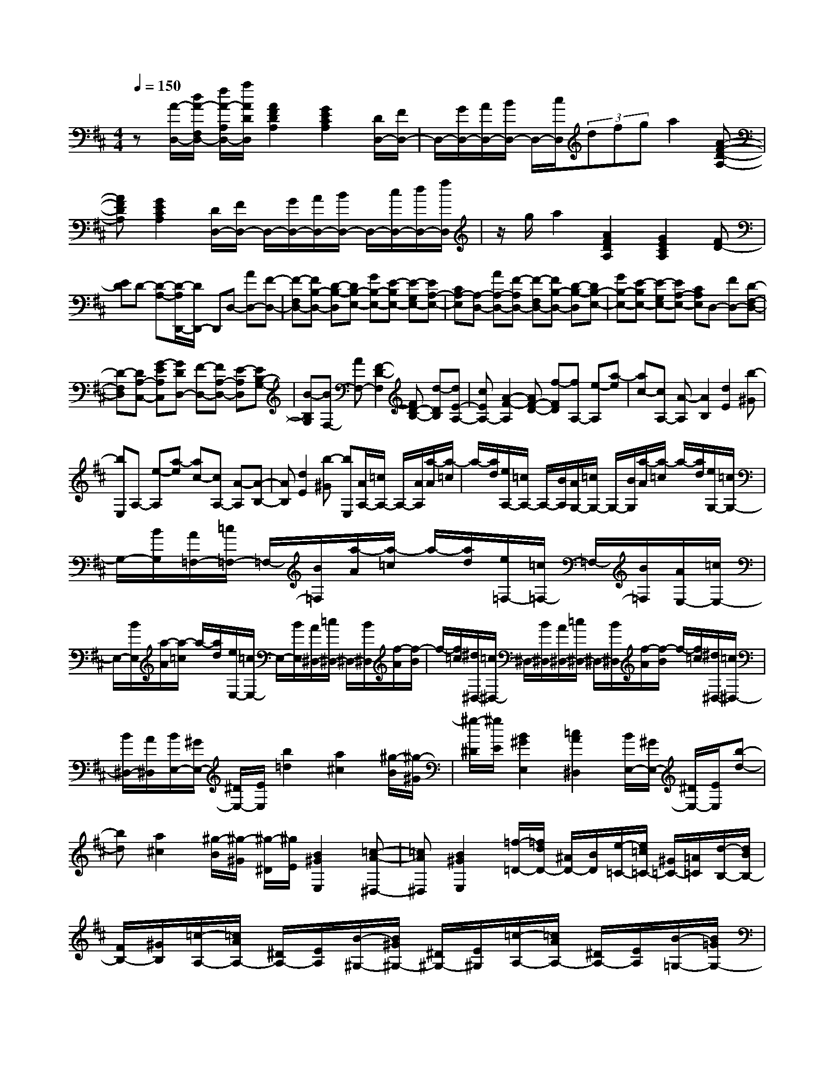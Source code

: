 % input file /home/ubuntu/MusicGeneratorQuin/training_data/scarlatti/K145.MID
X: 1
T: 
M: 4/4
L: 1/8
Q:1/4=150
K:D % 2 sharps
%(C) John Sankey 1998
%%MIDI program 6
%%MIDI program 6
%%MIDI program 6
%%MIDI program 6
%%MIDI program 6
%%MIDI program 6
%%MIDI program 6
%%MIDI program 6
%%MIDI program 6
%%MIDI program 6
%%MIDI program 6
%%MIDI program 6
z[A/2-D,/2-][d/2A/2-F,/2D,/2-] [f/2A/2-A,/2D,/2-][a/2A/2D/2D,/2][A2F2D2A,2][G2E2C2A,2][D/2D,/2-][F/2D,/2-]|D,/2-[G/2D,/2-][A/2D,/2-][B/2D,/2-] D,/2-[c/2D,/2](3dfga2[A-F-D-A,-]|[AFDA,][G2E2C2A,2][D/2D,/2-][F/2D,/2-] D,/2-[G/2D,/2-][A/2D,/2-][B/2D,/2-] D,/2-[c/2D,/2-][d/2D,/2-][f/2D,/2]|z/2g/2a2[A2F2D2A,2][G2E2C2A,2][FD-]|
[ED]D- [D-A,-][D/2-A,/2D,,/2-][D/2D,,/2-] D,,D,- [AD,-][F-D,-]|[F-F,D,-][FB,-D,-] [D-B,-D,][DB,-E,-] [GB,-E,-][E-B,E,-] [E-G,E,-][EA,-E,-]|[CA,-E,][A,-D,-] [AA,-D,-][F-A,D,-] [F-F,D,-][FB,-D,-] [D-B,-D,][DB,-E,-]|[GB,-E,-][E-B,E,-] [E-G,E,-][EA,-E,-] [CA,E,]D,- [FD,-][D-F,-D,-]|
[D-F,D,][DA,-C,-] [G-EA,C,][GDD,-] [F-D,-][FA,-D,-] [E-A,D,][EB,-G,-]|[B-B,G,][BF,-] [AF,-][F2-D2-F,2][FD-B,-] [d-DB,][dE-A,-]|[cEA,-][A2-F2-A,2][AF-D-] [f-FD][fA,-] [e-A,][a-e]|[ac-][cA,-] [A-A,][A2B,2][d2E2][b-^G]|
[bE,]A,- [e-A,][a-e] [ac-][cA,-] [A-A,][A-B,-]|[AB,][d2E2][b-^G] [bE,][A/2A,/2-][=c/2A,/2-] A,/2-[A/2A,/2][a/2-A/2][a/2-=c/2]|a/2-[a/2d/2][e/2A,/2-][=c/2A,/2-] A,/2-[B/2A,/2][A/2G,/2-][=c/2G,/2-] G,/2-[B/2G,/2][a/2-A/2][a/2-=c/2] a/2-[a/2d/2][e/2G,/2-][=c/2G,/2-]|G,/2-[B/2G,/2][A/2=F,/2-][=c/2=F,/2-] =F,/2-[B/2=F,/2][a/2-A/2][a/2-=c/2] a/2-[a/2d/2][e/2=F,/2-][=c/2=F,/2-] =F,/2-[B/2=F,/2][A/2E,/2-][=c/2E,/2-]|
E,/2-[B/2E,/2][a/2-A/2][a/2-=c/2] a/2-[a/2d/2][e/2E,/2-][=c/2E,/2-] E,/2-[B/2E,/2][A/2^D,/2-][=c/2^D,/2-] ^D,/2-[B/2^D,/2][f/2-A/2][f/2-B/2]|f/2-[f/2=c/2][^d/2^D,/2-][=c/2^D,/2-] ^D,/2-[B/2^D,/2][A/2^D,/2-][=c/2^D,/2-] ^D,/2-[B/2^D,/2][f/2-A/2][f/2-B/2] f/2-[f/2=c/2][^d/2^D,/2-][=c/2^D,/2-]|[B/2^D,/2-][A/2^D,/2][B/2E,/2-][^G/2E,/2-] [^D/2E,/2-][E/2E,/2][b2=d2][a2^c2][^g/2-B/2][^g/2-^G/2]|[^g/2-^D/2][^g/2E/2][B2^G2E,2][=c2A2^D,2][B/2E,/2-][^G/2E,/2-] [^D/2E,/2-][E/2E,/2][b-d-]|
[bd][a2^c2][^g/2-B/2][^g/2-^G/2] [^g/2-^D/2][^g/2E/2][B2^G2E,2][=c-A-^D,-]|[=cA^D,][B2^G2E,2][=f/2-=D/2-][=f/2d/2D/2-] [^A/2D/2-][B/2D/2][e/2-=C/2-][e/2=c/2=C/2-] [^G/2=C/2-][=A/2=C/2][d/2-B,/2-][d/2B/2B,/2-]|[F/2B,/2-][^G/2B,/2][=c/2-A,/2-][=c/2A/2A,/2-] [^D/2A,/2-][E/2A,/2][B/2-^G,/2-][B/2^G/2^G,/2-] [^D/2^G,/2-][E/2^G,/2][=c/2-A,/2-][=c/2A/2A,/2-] [^D/2A,/2-][E/2A,/2][B/2-=G,/2-][B/2=G/2G,/2-]|[^D/2G,/2-][E/2G,/2][A/2-=F,/2-][A/2=F/2=F,/2-] [^C/2=F,/2-][=D/2=F,/2][^G/2E,/2-][E/2E,/2-] [^F/2E,/2-][^G/2E,/2][A/2^F,/2-][^c/2F,/2-] [B/2F,/2-][A/2F,/2][B/2^G,/2-][d/2^G,/2-]|
[c/2^G,/2-][B/2^G,/2][c/2A,/2-][A/2A,/2-] [B/2A,/2-][c/2A,/2-][d/2A,/2-][e/2A,/2-] [^f/2A,/2-][^g/2A,/2]a/2f/2 e/2d/2[e/2C,/2-][c/2C,/2-]|[B/2C,/2-][A/2C,/2][D3/2=D,3/2]z/2[E3/2E,3/2]z/2[=F3-=F,3-]|[=F2=F,2-] =F,=f e^d =cB|A^G =FE A^G =d[^c/2A,/2-][a/2A,/2-]|
[^g/2A,/2-][^f/2A,/2][e/2C,/2-][d/2C,/2-] [c/2C,/2-][B/2C,/2][A/2A,,/2-][e/2A,,/2-] [d/2A,,/2-][c/2A,,/2][f/2D,/2-][e/2D,/2-] [d/2D,/2-][c/2D,/2][B/2E,/2-][A/2E,/2-]|[^G/2E,/2-][^F/2E,/2-][E/2E,/2-][D/2E,/2-] [C/2E,/2-][B,/2E,/2]A,/2-[E/2A,/2-] [C/2A,/2]A,/2-[C/2-A,/2][A/2C/2-] [E/2C/2]C/2-[E/2-C/2][c/2E/2-]|[A/2E/2]E/2-[A/2-E/2][e/2A/2-] [c/2A/2]A/2-[c/2-A/2][a/2c/2-] [e/2c/2]c/2-[c/2A/2-][e/2A/2-] [c/2A/2]A/2-[A/2E/2-][c/2E/2-]|[A/2E/2]E/2-[E/2C/2-][A/2C/2-] [E/2C/2]C/2-[C/2A,/2-][E/2A,/2-] [C/2A,/2]A,/2A,,- [D,/2A,,/2-][E,/2A,,/2]A,-|
A,2 z[E/2-A,,/2-][A/2E/2-C,/2A,,/2-] [c/2E/2-E,/2A,,/2-][e/2E/2A,/2A,,/2][E2C2A,2E,2][D-B,-^G,-E,-]|[DB,^G,E,][A,/2A,,/2-][C/2A,,/2-] A,,/2-[D/2A,,/2-][E/2A,,/2-][F/2A,,/2-] A,,/2-[^G/2A,,/2](3Acde-|e[E2C2A,2E,2][D2B,2^G,2E,2][A,/2A,,/2-][C/2A,,/2-] A,,/2-[D/2A,,/2-][E/2A,,/2-][F/2A,,/2-]|A,,/2-[^G/2A,,/2-][A/2A,,/2-][c/2A,,/2] z/2d/2e2[E2C2A,2E,2][D-B,-^G,-E,-]|
[DB,^G,E,][CA,-] [B,A,]A,- [A,-E,][A,A,,-] A,,A,-|[eA,-][c-A,-] [c-CA,-][cF-A,-] [A-F-A,][AF-B,-] [dF-B,-][B-FB,-]|[B-DB,-][BE-B,-] [^GE-B,][E-A,-] [eE-A,-][c-EA,-] [c-CA,-][cF-A,-]|[A-F-A,][AF-B,-] [dF-B,-][B-FB,-] [B-DB,-][BE-B,-] [^GE-B,][E-A,-]|
[eE-A,-][c-EA,-] [c-CA,-][cF-A,-] [A-F-A,][AF-A,-] [aF-A,-][f-FA,-]|[f-=CA,-][fF-A,-] [e-F-A,][eF-B,-] [fF-B,-][^d-FB,-] [^d-FB,-][^dA-B,-]|[=c-AB,][=c^D,-] [B^D,-][f-^D,-] [f-A,^D,-][fB,-^D,-] [A-B,^D,][AE,-]|[=G-E,-][G=G,-E,-] [e-G,E,-][e^F,-E,-] [=d-F,E,][dE,-] [^c-E,-][c^C-E,-]|
[^g-C-E,][^gC-=F,-] [B-C-=F,][BC-^F,-] [A-CF,][f-A] [fF-][^a-F]|[^aE]B,- [b-B,][b^D-] [^DF,-][A-F,] [A^D,]E,-|[^G-E,][e-^G] [eE-][^g-E] [^g=D]A,- [=a-A,][aE-]|[EE,-][=G-E,] [GC,]=D,- [F-D,][d-F] [dD-][f-D]|
[f=C][B,/2G,,/2-][^C/2G,,/2-] G,,/2-[D/2G,,/2][B/2-E/2][B/2-F/2] B/2-[B/2G/2][B,/2G,,/2-][C/2G,,/2-] G,,/2-[D/2G,,/2][C/2A,,/2-][D/2A,,/2-]|A,,/2-[E/2A,,/2][c/2-F/2][c/2-G/2] c/2-[c/2A/2][C/2A,,/2-][D/2A,,/2-] A,,/2-[E/2A,,/2][D/2B,,/2-][E/2B,,/2-] B,,/2-[F/2B,,/2][d/2-G/2][d/2-A/2]|d/2-[d/2B/2][D/2B,,/2-][E/2B,,/2-] B,,/2-[F/2B,,/2][E/2C,/2-][F/2C,/2-] C,/2-[G/2C,/2][e/2-A/2][e/2-B/2] e/2-[e/2c/2][E/2C,/2-][F/2C,/2-]|C,/2-[G/2C,/2][F/2D,/2-][A/2D,/2-] [G/2D,/2-][F/2D,/2][B/2G,/2-][G/2G,/2-] [A/2G,/2-][F/2G,/2-][G/2G,/2-G,,/2-][E/2G,/2-G,,/2-] [F/2G,/2-G,,/2-][D/2-G,/2G,,/2][D/2A,,/2-][C/2A,,/2-]|
[D/2A,,/2-][C/2A,,/2-][D/2A,,/2-][C/2A,,/2-] [B,/2A,,/2-][C/2A,,/2-][A,3/2A,,3/2-]A,,/2E/2C/2 ^G,/2A,/2[e-G-]|[eG][d2F2][c/2-E/2][c/2-C/2] [c/2-^G,/2][c/2A,/2][E2C2A,,2][=F-D-^G,,-]|[=FD^G,,][E/2A,,/2-][C/2A,,/2-] [^G,/2A,,/2-][A,/2A,,/2][e2G2][d2^F2][c/2-E/2][c/2-C/2]|[c/2-^G,/2][c/2A,/2][E2C2A,,2][=F2D2^G,,2][E2C2A,,2][^a/2-G/2-][^a/2=g/2G/2-]|
[^d/2G/2-][e/2G/2][=a/2-=F/2-][a/2=f/2=F/2-] [c/2=F/2-][=d/2=F/2][g/2-E/2-][g/2e/2E/2-] [B/2E/2-][c/2E/2][=f/2-D/2-][=f/2d/2D/2-] [^G/2D/2-][A/2D/2][e/2-C/2-][e/2c/2C/2-]|[^G/2C/2-][A/2C/2][=f/2-D/2-][=f/2d/2D/2-] [^G/2D/2-][A/2D/2][e/2-C/2-][e/2c/2C/2-] [^G/2C/2-][A/2C/2][d/2-^A,/2-][d/2^A/2^A,/2-] [^F/2^A,/2-][=G/2^A,/2][c/2=A,/2-][=A/2A,/2-]|[B/2A,/2-][c/2A,/2][d/2F,/2-][^f/2F,/2-] [e/2F,/2-][d/2F,/2][e/2C,/2-][g/2C,/2-] [f/2C,/2-][e/2C,/2][f/2D,/2-][d/2D,/2-] [e/2D,/2-][f/2D,/2][g/2B,/2-][b/2B,/2-]|[a/2B,/2-][g/2B,/2][a/2F,/2-][c'/2F,/2-] [b/2F,/2-][a/2F,/2][b/2=G,/2-][a/2G,/2-] [g/2G,/2-][f/2G,/2-][e/2G,/2-][d/2G,/2-] [c/2G,/2-][B/2G,/2][A/2A,/2-][G/2A,/2-]|
[F/2A,/2-][E/2A,/2][F/2D,/2-][D/2D,/2-] [E/2D,/2-][F/2D,/2-][G/2D,/2-][A/2D,/2-] [B/2D,/2-][c/2D,/2-][d/2D,/2-][B/2D,/2-] [A/2D,/2-][G/2D,/2-][A/2D,/2-][F/2D,/2-]|[E/2D,/2-][D/2D,/2][G,3/2=G,,3/2]z/2[A,3/2A,,3/2]z/2[^A,3-^A,,3-]|[^A,2^A,,2-] ^A,,^a =a^g =fe|dc ^A=A dc =g[^f/2D,/2-][d/2D,/2-]|
[c/2D,/2-][B/2D,/2-][A/2D,/2-][G/2D,/2-] [F/2D,/2-][E/2D,/2][D/2F,/2-][A/2F,/2-] [G/2F,/2-][F/2F,/2][B/2G,,/2-][A/2G,,/2-] [G/2G,,/2-][F/2G,,/2][E/2=A,,/2-][D/2A,,/2-]|[C/2A,,/2-][B,/2A,,/2-][=A,/2A,,/2-][G,/2A,,/2-] [F,/2A,,/2-][E,/2A,,/2]D,/2-[A,/2D,/2-] [F,/2D,/2]D,/2-[F,/2-D,/2][D/2F,/2-] [A,/2F,/2]F,/2-[A,/2-F,/2][F/2A,/2-]|[D/2A,/2]A,/2-[D/2-A,/2][A/2D/2-] [F/2D/2]D/2-[F/2-D/2][d/2F/2-] [A/2F/2]F/2-[A/2-F/2][f/2A/2-] [d/2A/2]A/2-[d/2-A/2][a/2d/2-]|[f/2d/2]d/2-[d/2A/2-][f/2A/2-] [d/2A/2]A/2-[A/2F/2-][d/2F/2-] [A/2F/2]F/2-[F/2D/2-][A/2D/2-] [F/2D/2]D/2-[D/2A,/2-][F/2A,/2-]|
[D/2A,/2]A,/2-[A,/2F,/2-][D/2F,/2-] [A,/2F,/2]F,/2D,- [G,/2D,/2-][A,/2D,/2-][D/2-D,/2]D2-D/2-|D6- D
